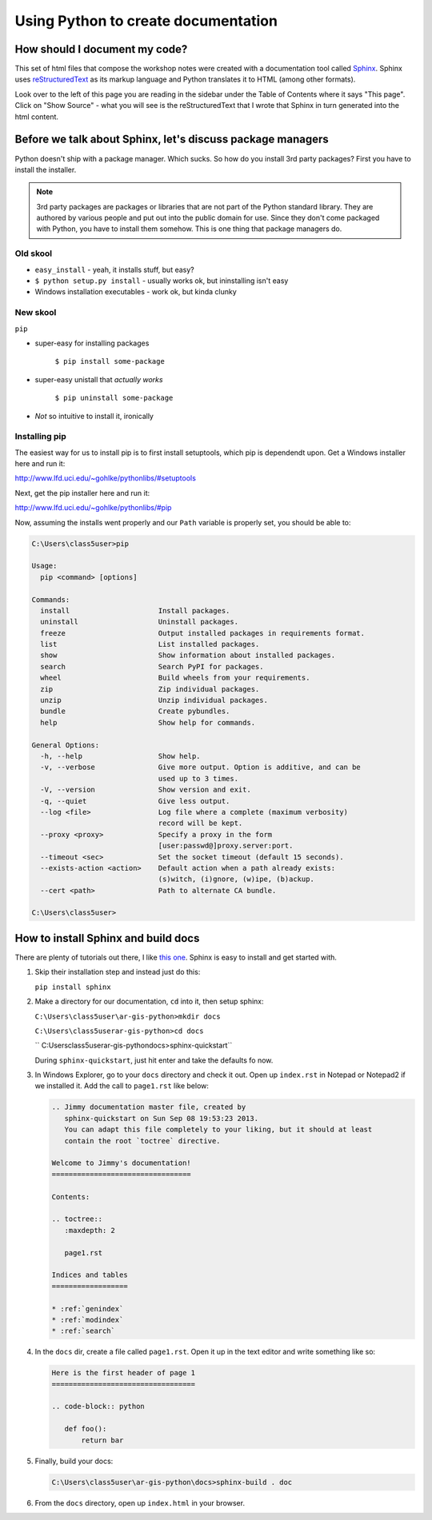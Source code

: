 Using Python to create documentation
====================================

How should I document my code?
-------------------------------

This set of html files that compose the workshop notes were created with a 
documentation tool called `Sphinx`_. Sphinx uses `reStructuredText`_ as its markup 
language and Python translates it to HTML (among other formats). 

Look over to the left of this page you are reading in the sidebar under the 
Table of Contents where it says "This page". Click on "Show Source" - what you 
will see is the reStructuredText that I wrote that Sphinx in turn generated into 
the html content. 

Before we talk about Sphinx, let's discuss package managers
-----------------------------------------------------------

Python doesn't ship with a package manager. Which sucks. So how do you install 
3rd party packages? First you have to install the installer.

.. note:: 

   3rd party packages are packages or libraries that are not part of the 
   Python standard library. They are authored by various people and put out 
   into the public domain for use. Since they don't come packaged with Python, 
   you have to install them somehow. This is one thing that package managers 
   do.
   
Old skool
+++++++++
   
* ``easy_install`` - yeah, it installs stuff, but easy?
* ``$ python setup.py install`` - usually works ok, but ininstalling isn't easy
* Windows installation executables - work ok, but kinda clunky

New skool
+++++++++

``pip``

* super-easy for installing packages

    ``$ pip install some-package``
    
* super-easy unistall that *actually works*

    ``$ pip uninstall some-package``

* *Not* so intuitive to install it, ironically

Installing pip
++++++++++++++

The easiest way for us to install pip is to first install setuptools, which 
pip is dependendt upon. Get a Windows installer here and run it:

http://www.lfd.uci.edu/~gohlke/pythonlibs/#setuptools

Next, get the pip installer here and run it:

http://www.lfd.uci.edu/~gohlke/pythonlibs/#pip

Now, assuming the installs went properly and our ``Path`` variable is properly 
set, you should be able to:

.. code-block:: bash

   C:\Users\class5user>pip

   Usage:
     pip <command> [options]

   Commands:
     install                     Install packages.
     uninstall                   Uninstall packages.
     freeze                      Output installed packages in requirements format.
     list                        List installed packages.
     show                        Show information about installed packages.
     search                      Search PyPI for packages.
     wheel                       Build wheels from your requirements.
     zip                         Zip individual packages.
     unzip                       Unzip individual packages.
     bundle                      Create pybundles.
     help                        Show help for commands.

   General Options:
     -h, --help                  Show help.
     -v, --verbose               Give more output. Option is additive, and can be
                                 used up to 3 times.
     -V, --version               Show version and exit.
     -q, --quiet                 Give less output.
     --log <file>                Log file where a complete (maximum verbosity)
                                 record will be kept.
     --proxy <proxy>             Specify a proxy in the form
                                 [user:passwd@]proxy.server:port.
     --timeout <sec>             Set the socket timeout (default 15 seconds).
     --exists-action <action>    Default action when a path already exists:
                                 (s)witch, (i)gnore, (w)ipe, (b)ackup.
     --cert <path>               Path to alternate CA bundle.

   C:\Users\class5user>

How to install Sphinx and build docs
------------------------------------

There are plenty of tutorials out there, I like `this one`_. Sphinx is easy to 
install and get started with.

1. Skip their installation step and instead just do this:

   ``pip install sphinx``
   
2. Make a directory for our documentation, ``cd`` into it, then setup sphinx:

   ``C:\Users\class5user\ar-gis-python>mkdir docs``

   ``C:\Users\class5userar-gis-python>cd docs``
   
   `` C:\Users\class5user\ar-gis-python\docs>sphinx-quickstart``
   
   During ``sphinx-quickstart``, just hit enter and take the defaults fo now.
  
3. In Windows Explorer, go to your ``docs`` directory and check it out. Open 
   up ``index.rst`` in Notepad or Notepad2 if we installed it. Add the call to 
   ``page1.rst`` like below:  

   .. code-block:: rst
   
      .. Jimmy documentation master file, created by
         sphinx-quickstart on Sun Sep 08 19:53:23 2013.
         You can adapt this file completely to your liking, but it should at least
         contain the root `toctree` directive.

      Welcome to Jimmy's documentation!
      =================================

      Contents:

      .. toctree::
         :maxdepth: 2

         page1.rst

      Indices and tables
      ==================

      * :ref:`genindex`
      * :ref:`modindex`
      * :ref:`search`

4. In the ``docs`` dir, create a file called ``page1.rst``. Open it up in the 
   text editor and write something like so:
   
   .. code-block:: rst
   
      Here is the first header of page 1
      ==================================

      .. code-block:: python

         def foo():
             return bar

5. Finally, build your docs:

   .. code-block:: bash
     
      C:\Users\class5user\ar-gis-python\docs>sphinx-build . doc
      
6. From the ``docs`` directory, open up ``index.html`` in your browser.

.. _Sphinx: http://sphinx-doc.org/
.. _reStructuredText: http://docutils.sourceforge.net/rst.html
.. _this one: http://scienceoss.com/use-sphinx-for-documentation/